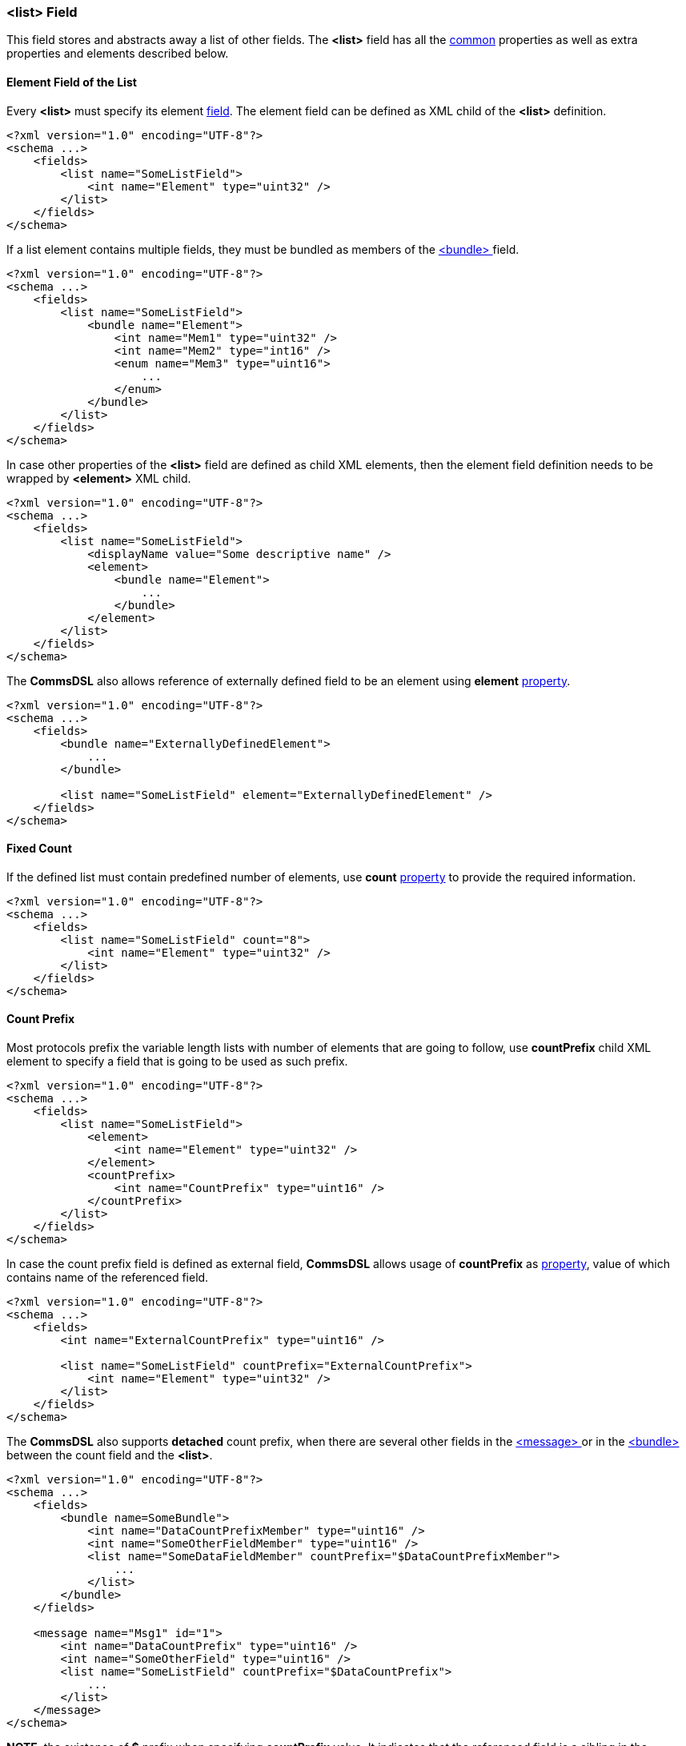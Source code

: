 [[fields-list]]
=== &lt;list&gt; Field ===
This field stores and abstracts away a list of other fields. 
The **&lt;list&gt;** field has all the <<fields-common, common>> properties
as well as extra properties and elements described below.

==== Element Field of the List ====
Every **&lt;list&gt;** must specify its element <<fields-fields, field>>. The
element field can be defined as XML child of the **&lt;list&gt;** definition.
[source,xml]
----
<?xml version="1.0" encoding="UTF-8"?>
<schema ...>
    <fields>
        <list name="SomeListField">
            <int name="Element" type="uint32" />
        </list>
    </fields>
</schema>
----
If a list element contains multiple fields, they must be bundled as members
of the <<fields-bundle, &lt;bundle&gt; >> field.
[source,xml]
----
<?xml version="1.0" encoding="UTF-8"?>
<schema ...>
    <fields>
        <list name="SomeListField">
            <bundle name="Element">
                <int name="Mem1" type="uint32" />
                <int name="Mem2" type="int16" />
                <enum name="Mem3" type="uint16">
                    ...
                </enum>
            </bundle>
        </list>
    </fields>
</schema>
----
In case other properties of the **&lt;list&gt;** field are defined as child
XML elements, then the element field definition needs to be wrapped by 
**&lt;element&gt;** XML child.
[source,xml]
----
<?xml version="1.0" encoding="UTF-8"?>
<schema ...>
    <fields>
        <list name="SomeListField">
            <displayName value="Some descriptive name" />
            <element>
                <bundle name="Element">
                    ...
                </bundle>
            </element>
        </list>
    </fields>
</schema>
----
The **CommsDSL** also allows reference of externally defined field to be
an element using **element** <<intro-properties, property>>.
[source,xml]
----
<?xml version="1.0" encoding="UTF-8"?>
<schema ...>
    <fields>
        <bundle name="ExternallyDefinedElement">
            ...
        </bundle>
        
        <list name="SomeListField" element="ExternallyDefinedElement" />
    </fields>
</schema>
----

==== Fixed Count ====
If the defined list must contain predefined number of elements, use **count**
<<intro-properties, property>> to provide the required information.
[source,xml]
----
<?xml version="1.0" encoding="UTF-8"?>
<schema ...>
    <fields>
        <list name="SomeListField" count="8">
            <int name="Element" type="uint32" />
        </list>
    </fields>
</schema>
----

[[fields-list-count-prefix]]
==== Count Prefix ====
Most protocols prefix the variable length lists with number of elements that
are going to follow, use **countPrefix** child XML element to specify a field
that is going to be used as such prefix.
[source,xml]
----
<?xml version="1.0" encoding="UTF-8"?>
<schema ...>
    <fields>
        <list name="SomeListField">
            <element>
                <int name="Element" type="uint32" />
            </element>
            <countPrefix>
                <int name="CountPrefix" type="uint16" />
            </countPrefix>
        </list>
    </fields>
</schema>
----

In case the count prefix field is defined as external field, **CommsDSL** allows
usage of **countPrefix** as <<intro-properties, property>>, value of
which contains name of the referenced field.
[source,xml]
----
<?xml version="1.0" encoding="UTF-8"?>
<schema ...>
    <fields>
        <int name="ExternalCountPrefix" type="uint16" />

        <list name="SomeListField" countPrefix="ExternalCountPrefix">
            <int name="Element" type="uint32" />
        </list>
    </fields>
</schema>
----
The **CommsDSL** also supports **detached** count prefix, when there are
several other fields in the <<messages-messages, &lt;message&gt; >> or in the
<<fields-bundle, &lt;bundle&gt; >> between the count field and the **&lt;list&gt;**.
[source,xml]
----
<?xml version="1.0" encoding="UTF-8"?>
<schema ...>
    <fields>
        <bundle name=SomeBundle">
            <int name="DataCountPrefixMember" type="uint16" />
            <int name="SomeOtherFieldMember" type="uint16" />
            <list name="SomeDataFieldMember" countPrefix="$DataCountPrefixMember">
                ...
            </list>
        </bundle>
    </fields>
    
    <message name="Msg1" id="1">
        <int name="DataCountPrefix" type="uint16" />
        <int name="SomeOtherField" type="uint16" />
        <list name="SomeListField" countPrefix="$DataCountPrefix">
            ...
        </list>
    </message>
</schema>
----
**NOTE**, the existence of **$** prefix when specifying **countPrefix** value.
It indicates that the referenced field is a sibling in the containing
<<messages-messages, &lt;message&gt; >> or the
<<fields-bundle, &lt;bundle&gt; >> field.

The code generator is expected to take the existence of such detached prefix
into account and generate correct code for various field operations
(read, write, etc...).

==== Length Prefix ====
There are protocols that prefix a list with **serialization length** rather
than number of elements. In this case use **lengthPrefix** instead of **countPrefix**.
The allowed usage scenarios are exactly the same as described above in
the <<fields-list-count-prefix, Count Prefix>> section.
[source,xml]
----
<?xml version="1.0" encoding="UTF-8"?>
<schema ...>
    <fields>
        <list name="List1">
            <element>
                <int name="Element" type="uint32" />
            </element>
            <lengthPrefix>
                <int name="LengthPrefix" type="uint16" />
            </lengthPrefix>
        </list>
        
        <int name="ExternalLengthPrefix" type="uint16" />
        <list name="List2" lengthPrefix="ExternalLengthPrefix">
            <int name="Element" type="uint32" />
        </list>
    </fields>
    
    <message name="Msg1" id="1">
        <int name="DetachedLengthPrefix" type="uint16" />
        <int name="SomeOtherField" type="uint16" />
        <list name="List3" lengthPrefix="$DetachedLengthPrefix">
            ...
        </list>
    </message>
</schema>
----

**NOTE**, that **count**, **countPrefix** and **lengthPrefix** properties
are mutually exclusive, i.e. cannot be used together.

==== Element Length Prefix ====
Some protocols prefix every element with its serialization length for the 
forward / backward compatibility of the protocol. If there is such need, use **elemLengthPrefix**
to specify a field that will prefix every element of the list.
[source,xml]
----
<?xml version="1.0" encoding="UTF-8"?>
<schema ...>
    <fields>
        <list name="List1">
            <element>
                <bundle name="Element">
                    ...
                </bundle>
            </element>
            <countPrefix>
                <int name="CountPrefix" type="uint16" />
            </countPrefix>
            <elemLengthPrefix>
                <int name="ElemLengthPrefix" type="uint8" />
            </elemLengthPrefix>
        </list>

        <int name="ExternalElemLengthPrefix" type="uint8" />
        <list name="List2" count="16" elemLengthPrefix="ExternalElemLengthPrefix">
            <bundle name="Element">
                ...
            </bundle>
        </list>
    </fields>
</schema>
----
In case every list element has fixed length and protocol specification doesn't
allow adding extra variable length fields to the element in the future, some
protocols prefix only **first** element in the list with its serialization 
length. **CommsDSL** supports such lists with **elemFixedLength** 
<<intro-properties, property>>, that has <<intro-boolean, boolean>> value.
[source,xml]
----
<?xml version="1.0" encoding="UTF-8"?>
<schema ...>
    <fields>
        <list name="SomeListField" elemFixedLength="true" count="8">
            <element>
                <bundle name="Element">
                    <int name="Mem1" type="uint32" />
                    <int name="Mem2" type="uint32" />
                    ...
                </bundle>
            </element>
            <elemLengthPrefix>
                <int name="ElemLengthPrefix" type="uint8" />
            </elemLenghtPrefix>
        </list>
    </fields>
</schema>
----
The code generator must report an error when element of such list 
(with **elemFixedLength** property set to **true**) has variable length.

Use <<appendix-list, properties table>> for future references.
